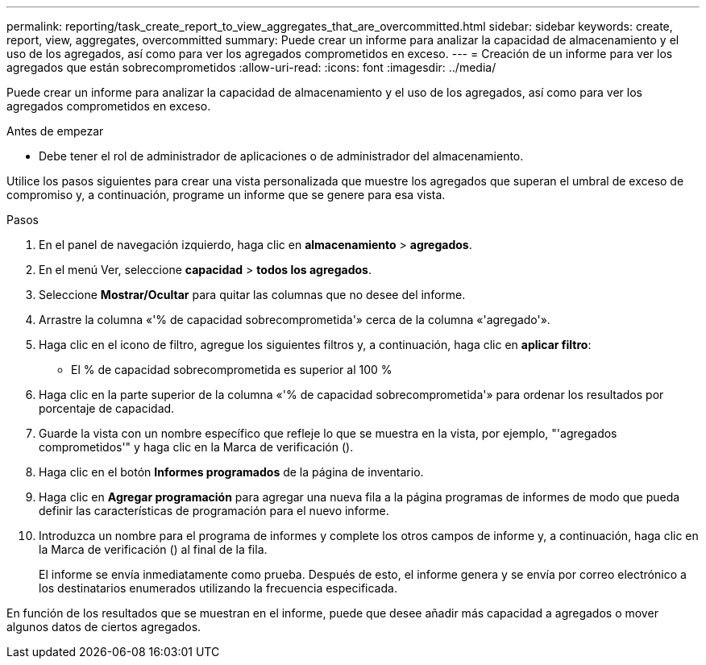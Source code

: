 ---
permalink: reporting/task_create_report_to_view_aggregates_that_are_overcommitted.html 
sidebar: sidebar 
keywords: create, report, view, aggregates, overcommitted 
summary: Puede crear un informe para analizar la capacidad de almacenamiento y el uso de los agregados, así como para ver los agregados comprometidos en exceso. 
---
= Creación de un informe para ver los agregados que están sobrecomprometidos
:allow-uri-read: 
:icons: font
:imagesdir: ../media/


[role="lead"]
Puede crear un informe para analizar la capacidad de almacenamiento y el uso de los agregados, así como para ver los agregados comprometidos en exceso.

.Antes de empezar
* Debe tener el rol de administrador de aplicaciones o de administrador del almacenamiento.


Utilice los pasos siguientes para crear una vista personalizada que muestre los agregados que superan el umbral de exceso de compromiso y, a continuación, programe un informe que se genere para esa vista.

.Pasos
. En el panel de navegación izquierdo, haga clic en *almacenamiento* > *agregados*.
. En el menú Ver, seleccione *capacidad* > *todos los agregados*.
. Seleccione *Mostrar/Ocultar* para quitar las columnas que no desee del informe.
. Arrastre la columna «'% de capacidad sobrecomprometida'» cerca de la columna «'agregado'».
. Haga clic en el icono de filtro, agregue los siguientes filtros y, a continuación, haga clic en *aplicar filtro*:
+
** El % de capacidad sobrecomprometida es superior al 100 %


. Haga clic en la parte superior de la columna «'% de capacidad sobrecomprometida'» para ordenar los resultados por porcentaje de capacidad.
. Guarde la vista con un nombre específico que refleje lo que se muestra en la vista, por ejemplo, "'agregados comprometidos'" y haga clic en la Marca de verificación (image:../media/blue_check.gif[""]).
. Haga clic en el botón *Informes programados* de la página de inventario.
. Haga clic en *Agregar programación* para agregar una nueva fila a la página programas de informes de modo que pueda definir las características de programación para el nuevo informe.
. Introduzca un nombre para el programa de informes y complete los otros campos de informe y, a continuación, haga clic en la Marca de verificación (image:../media/blue_check.gif[""]) al final de la fila.
+
El informe se envía inmediatamente como prueba. Después de esto, el informe genera y se envía por correo electrónico a los destinatarios enumerados utilizando la frecuencia especificada.



En función de los resultados que se muestran en el informe, puede que desee añadir más capacidad a agregados o mover algunos datos de ciertos agregados.
